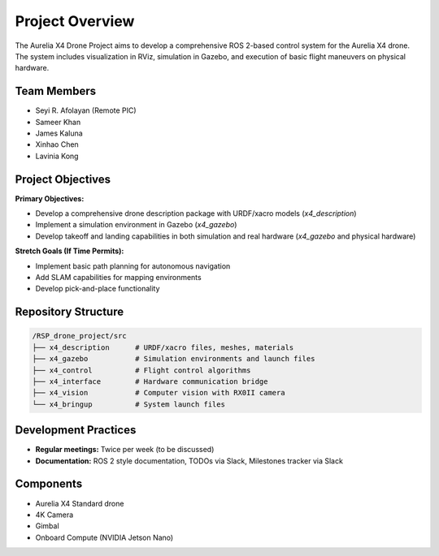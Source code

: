 Project Overview
================

The Aurelia X4 Drone Project aims to develop a comprehensive ROS 2-based control system for the Aurelia X4 drone. The system includes visualization in RViz, simulation in Gazebo, and execution of basic flight maneuvers on physical hardware.

Team Members
------------

- Seyi R. Afolayan (Remote PIC)
- Sameer Khan
- James Kaluna
- Xinhao Chen
- Lavinia Kong

Project Objectives
------------------

**Primary Objectives:**

- Develop a comprehensive drone description package with URDF/xacro models (`x4_description`)
- Implement a simulation environment in Gazebo (`x4_gazebo`)
- Develop takeoff and landing capabilities in both simulation and real hardware (`x4_gazebo` and physical hardware)

**Stretch Goals (If Time Permits):**

- Implement basic path planning for autonomous navigation
- Add SLAM capabilities for mapping environments
- Develop pick-and-place functionality

Repository Structure
--------------------

.. code-block:: text

   /RSP_drone_project/src
   ├── x4_description      # URDF/xacro files, meshes, materials
   ├── x4_gazebo           # Simulation environments and launch files
   ├── x4_control          # Flight control algorithms
   ├── x4_interface        # Hardware communication bridge
   ├── x4_vision           # Computer vision with RX0II camera
   └── x4_bringup          # System launch files

Development Practices
---------------------

- **Regular meetings:** Twice per week (to be discussed)
- **Documentation:** ROS 2 style documentation, TODOs via Slack, Milestones tracker via Slack

Components
----------

- Aurelia X4 Standard drone
- 4K Camera
- Gimbal
- Onboard Compute (NVIDIA Jetson Nano)
